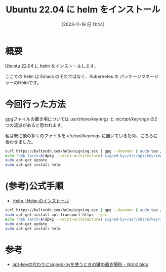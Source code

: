 #+BLOG: wurly-blog
#+POSTID: 856
#+ORG2BLOG:
#+DATE: [2023-11-19 日 11:44]
#+OPTIONS: toc:nil num:nil todo:nil pri:nil tags:nil ^:nil
#+CATEGORY: Kubernetes
#+TAGS: 
#+DESCRIPTION:
#+TITLE: Ubuntu 22.04 に helm をインストール 

* 概要

Ubuntu 22.04 に helm をインストールします。

ここでの helm は Emacs のそれではなく、Kubernetes の パッケージマネージャーのHelmです。

* 今回行った方法

gpgファイルの置き場については /usr/share/keyrings/ と /etc/apt/keyrings/ の2つの流派があると思われます。

私は既に他の多くのファイルを /etc/apt/keyrings/ に置いているため、こちらに合わせました。

#+begin_src bash
curl https://baltocdn.com/helm/signing.asc | gpg --dearmor | sudo tee /etc/apt/keyrings/helm.gpg > /dev/null
echo "deb [arch=$(dpkg --print-architecture) signed-by=/etc/apt/keyrings/helm.gpg] https://baltocdn.com/helm/stable/debian/ all main" | sudo tee /etc/apt/sources.list.d/helm-stable-debian.list
sudo apt-get update
sudo apt-get install helm
#+end_src

* (参考)公式手順
 - [[https://helm.sh/ja/docs/intro/install/][Helm | Helm のインストール]]

#+begin_src bash
curl https://baltocdn.com/helm/signing.asc | gpg --dearmor | sudo tee /usr/share/keyrings/helm.gpg > /dev/null
sudo apt-get install apt-transport-https --yes
echo "deb [arch=$(dpkg --print-architecture) signed-by=/usr/share/keyrings/helm.gpg] https://baltocdn.com/helm/stable/debian/ all main" | sudo tee /etc/apt/sources.list.d/helm-stable-debian.list
sudo apt-get update
sudo apt-get install helm
#+end_src

* 参考
 - [[https://blog.n-z.jp/blog/2022-07-04-apt-key-signed-by.html][apt-keyの代わりにsigned-byを使うときの鍵の置き場所 - @znz blog]]
